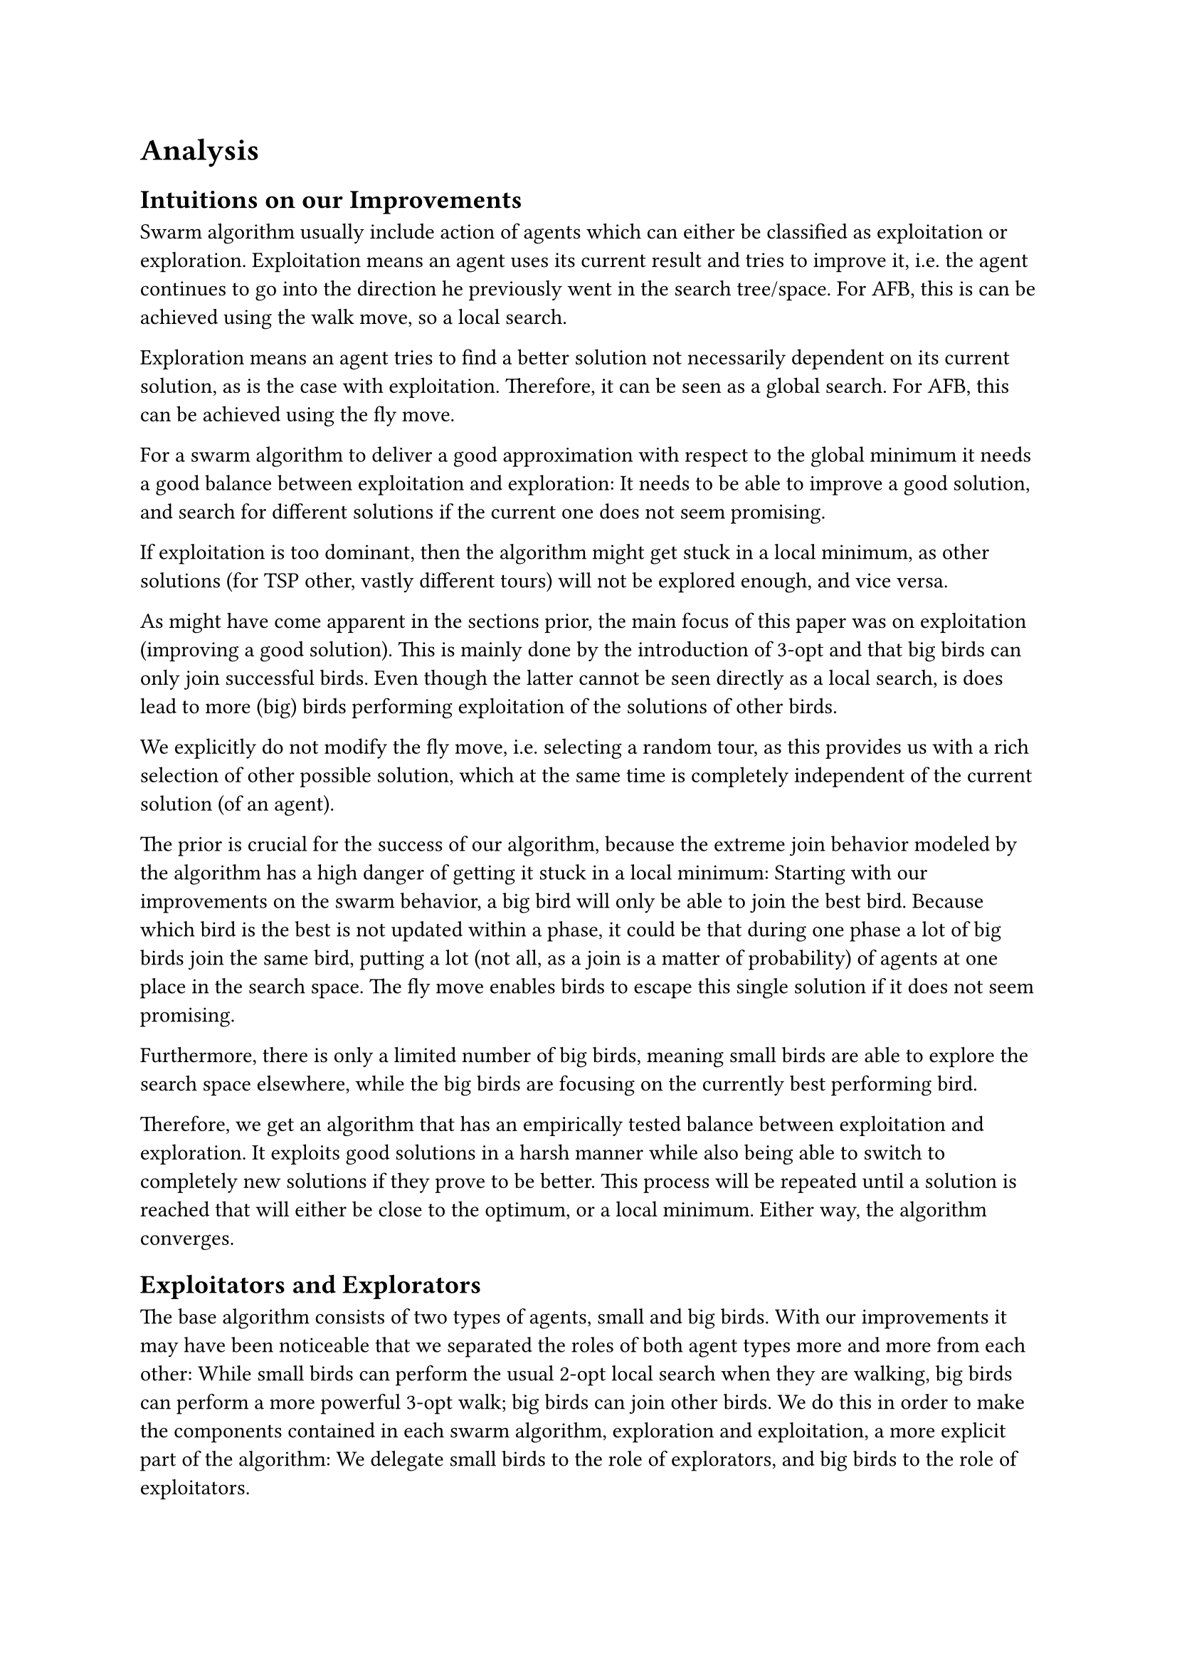 = Analysis <Analysis>

== Intuitions on our Improvements <Intuitions>

Swarm algorithm usually include action of agents which can either be classified as exploitation or exploration.
Exploitation means an agent uses its current result and tries to improve it, i.e. the agent continues to go into the direction he previously went in the search tree/space.
For AFB, this is can be achieved using the walk move, so a local search.

Exploration means an agent tries to find a better solution not necessarily dependent on its current solution,
as is the case with exploitation. Therefore, it can be seen as a global search. For AFB, this can be achieved using the fly move.


For a swarm algorithm to deliver a good approximation with respect to the global minimum
it needs a good balance between exploitation and exploration:
It needs to be able to improve a good solution,
and search for different solutions if the current one does not seem promising.

If exploitation is too dominant, then the algorithm might get stuck in a local minimum, as other solutions (for TSP other, vastly different tours) will not be explored enough, and vice versa.

As might have come apparent in the sections prior, the main focus of this paper
was on exploitation (improving a good solution).
This is mainly done by the introduction of 3-opt and that big birds can only join successful birds.
Even though the latter cannot be seen directly as a local search, is does lead to more (big) birds performing exploitation of the solutions of other birds.

We explicitly do not modify the fly move, i.e. selecting a random tour, as this provides us with a rich selection of other possible solution, which at the same time is completely independent of the current solution (of an agent).

The prior is crucial for the success of our algorithm, because the extreme join
behavior modeled by the algorithm has a high danger of getting it stuck in a
local minimum: Starting with our improvements on the swarm behavior,
a big bird will only be able to join the best bird. Because which bird is the best
is not updated within a phase, it could be that during one phase a lot of big birds join the same bird,
putting a lot (not all, as a join is a matter of probability) of agents at one place in the search space.
The fly move enables birds to escape this single solution if it does not seem promising.

Furthermore, there is only a limited number of big birds, meaning small birds are able
to explore the search space elsewhere, while the big birds are focusing on the currently best performing bird.

Therefore, we get an algorithm that has an empirically tested balance between exploitation and exploration.
It exploits good solutions in a harsh manner while also being able to switch to completely new solutions if they prove to be better.
This process will be repeated until a solution is reached that will either be close to the optimum, or a local minimum.
Either way, the algorithm converges.

== Exploitators and Explorators <ExploitatorsAndExplorators>

The base algorithm consists of two types of agents, small and big birds.
With our improvements it may have been noticeable that we separated the roles
of both agent types more and more from each other:
While small birds can perform the usual 2-opt local search when they are walking,
big birds can perform a more powerful 3-opt walk;
big birds can join other birds.
We do this in order to make the components contained in each swarm algorithm,
exploration and exploitation, a more explicit part of the algorithm:
We delegate small birds to the role of explorators, and big birds to the role of exploitators.

Small birds are able to access vastly different areas of the search space for possible better
solutions than their current one. Using the fly-move, big birds are able to profit
from those birds that have found the best current solution by joining them and
improving that solution using 3-opt (walk).


The circumstance that small birds can also perform exploitation, using their own version of the walk move,
is owed to the fact that they otherwise would only be able to perform
the fly move, i.e. jumping between random solutions.
This wouldn’t be a good foundation for the join behavior of big birds (see @small_birds_only_fly),
which is essential for the performance of our algorithm.
Also, since big birds can also join other big birds,
and the solutions for small birds would be rather poor, the probability that
big birds will exclusively join other big birds would be very high,
making small birds essentially useless.

Exactly this can be verified by simply comparing how 
the algorithm performs when (1) small birds can only fly,
(2) all small birds are removed from the algorithm, and only big birds are kept.

// TODO: @Tim hast du hier bei dem Experiment ohne kleine Vögel die Iterationsanzahl entsprechend angepasst? Wenn nicht, und 50 Vögel die selbe Iterationsanzahl hatten wie 200 würde es mich nämlich nicht wundern, dass die 50 gut performen (sehr hohe Suchtiefe).
Surprisingly, the results show us that configuration (2) performs even better
than variant (1), indicating that in (1) the big birds only
join other big birds, and that small birds, whose only purpose is to perform 
the fly move (so not even returning to their best solution), provide no value to the algorithm.
This is exactly why we decided that small birds are also able to perform the walk move.

#figure(
  table(
    columns: 4,
    inset: 3pt,
    gutter: (1pt, 0pt),
    stroke: 0.5pt,
    align: horizon,
    [Configuration], [*Regular*], [Only fly], [No small birds],
    [Error (in %)], [*8*], [15], [10],
  ),
  caption: [
    If small birds are only able to fly, the algorithm performs worse than before.
    Notice however that it still achieves a reasonable performance.
    For our experiments we continuously used 200 birds, 150 of them being small birds.
    So by removing all small birds for experiment (2), we are left with 50 (big) birds.
  ],
) <small_birds_only_fly>
